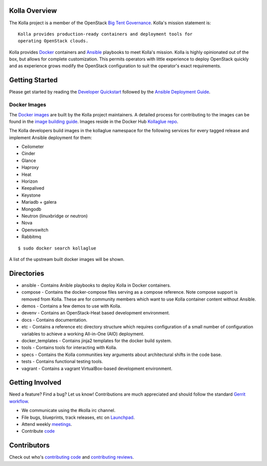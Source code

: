 Kolla Overview
==============

The Kolla project is a member of the OpenStack `Big Tent
Governance <http://governance.openstack.org/reference/projects/index.html>`__.
Kolla's mission statement is:

::

    Kolla provides production-ready containers and deployment tools for
    operating OpenStack clouds.

Kolla provides `Docker <http://docker.com/>`__ containers and
`Ansible <http://ansible.com/>`__ playbooks to meet Kolla's mission.
Kolla is highly opinionated out of the box, but allows for complete
customization. This permits operators with little experience to deploy
OpenStack quickly and as experience grows modify the OpenStack
configuration to suit the operator's exact requirements.

Getting Started
===============

Please get started by reading the `Developer
Quickstart <https://github.com/stackforge/kolla/blob/master/docs/dev-quickstart.rst>`__
followed by the `Ansible Deployment
Guide <https://github.com/stackforge/kolla/blob/master/docs/ansible-deployment.rst>`__.

Docker Images
-------------

The `Docker images <https://docs.docker.com/userguide/dockerimages/>`__
are built by the Kolla project maintainers. A detailed process for
contributing to the images can be found in the `image building
guide <https://github.com/stackforge/kolla/blob/master/docs/image-building.rst>`__.
Images reside in the Docker Hub `Kollaglue
repo <https://registry.hub.docker.com/repos/kollaglue/>`__.

The Kolla developers build images in the kollaglue namespace for the
following services for every tagged release and implement Ansible
deployment for them:

-  Ceilometer
-  Cinder
-  Glance
-  Haproxy
-  Heat
-  Horizon
-  Keepalived
-  Keystone
-  Mariadb + galera
-  Mongodb
-  Neutron (linuxbridge or neutron)
-  Nova
-  Openvswitch
-  Rabbitmq

::

    $ sudo docker search kollaglue

A list of the upstream built docker images will be shown.

Directories
===========

-  ansible - Contains Anible playbooks to deploy Kolla in Docker
   containers.
-  compose - Contains the docker-compose files serving as a compose
   reference. Note compose support is removed from Kolla. These are for
   community members which want to use Kolla container content without
   Ansible.
-  demos - Contains a few demos to use with Kolla.
-  devenv - Contains an OpenStack-Heat based development environment.
-  docs - Contains documentation.
-  etc - Contains a reference etc directory structure which requires
   configuration of a small number of configuration variables to achieve
   a working All-in-One (AIO) deployment.
-  docker\_templates - Contains jinja2 templates for the docker build
   system.
-  tools - Contains tools for interacting with Kolla.
-  specs - Contains the Kolla communities key arguments about
   architectural shifts in the code base.
-  tests - Contains functional testing tools.
-  vagrant - Contains a vagrant VirtualBox-based development
   environment.

Getting Involved
================

Need a feature? Find a bug? Let us know! Contributions are much
appreciated and should follow the standard `Gerrit
workflow <https://wiki.openstack.org/wiki/Gerrit_Workflow>`__.

-  We communicate using the #kolla irc channel.
-  File bugs, blueprints, track releases, etc on
   `Launchpad <https://launchpad.net/kolla>`__.
-  Attend weekly
   `meetings <https://wiki.openstack.org/wiki/Meetings/Kolla>`__.
-  Contribute `code <https://github.com/stackforge/kolla>`__

Contributors
============

Check out who's `contributing
code <http://stackalytics.com/?module=kolla-group&metric=commits>`__ and
`contributing
reviews <http://stackalytics.com/?module=kolla-group&metric=marks>`__.
